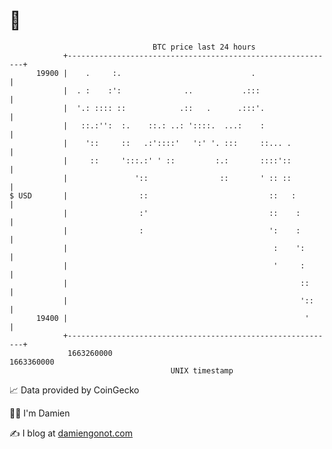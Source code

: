 * 👋

#+begin_example
                                   BTC price last 24 hours                    
               +------------------------------------------------------------+ 
         19900 |    .     :.                             .                  | 
               |  . :    :':              ..           .:::                 | 
               |  '.: :::: ::            .::   .      .:::'.                | 
               |   ::.:'':  :.    ::.: ..: '::::.  ...:    :                | 
               |    '::     ::   .:'::::'   ':' '. :::     ::... .          | 
               |     ::     ':::.:' ' ::         :.:       ::::'::          | 
               |               '::                ::       ' :: ::          | 
   $ USD       |                ::                           ::   :         | 
               |                :'                           ::    :        | 
               |                :                            ':    :        | 
               |                                              :    ':       | 
               |                                              '     :       | 
               |                                                    ::      | 
               |                                                    '::     | 
         19400 |                                                     '      | 
               +------------------------------------------------------------+ 
                1663260000                                        1663360000  
                                       UNIX timestamp                         
#+end_example
📈 Data provided by CoinGecko

🧑‍💻 I'm Damien

✍️ I blog at [[https://www.damiengonot.com][damiengonot.com]]
